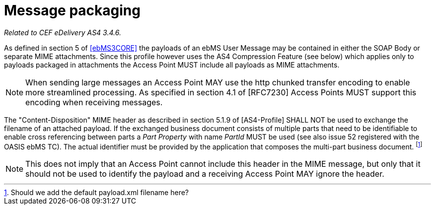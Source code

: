 = Message packaging

_Related to CEF eDelivery AS4 3.4.6._

As defined in section 5 of link:#ref_ebMS3CORE[[ebMS3CORE\]] the payloads of an ebMS User Message may be contained in either the SOAP Body or separate MIME attachments. Since this profile however uses the AS4 Compression Feature (see below) which applies only to payloads packaged in attachments the Access Point MUST include all payloads as MIME attachments.

NOTE: When sending large messages an Access Point MAY use the http chunked transfer encoding to enable more streamlined processing. As specified in section 4.1 of [RFC7230] Access Points MUST support this encoding when receiving messages.

The "Content-Disposition" MIME header as described in section 5.1.9 of [AS4-Profile] SHALL NOT be used to exchange the filename of an attached payload. If the exchanged business document consists of multiple parts that need to be identifiable to enable cross referencing between parts a _Part Property_ with name _PartId_ MUST be used (see also issue 52 registered with the OASIS ebMS TC). The actual identifier must be provided by the application that composes the multi-part business document. footnote:[Should we add the default payload.xml filename here?]

NOTE: This does not imply that an Access Point cannot include this header in the MIME message, but only that it should not be used to identify the payload and a receiving Access Point MAY ignore the header.
